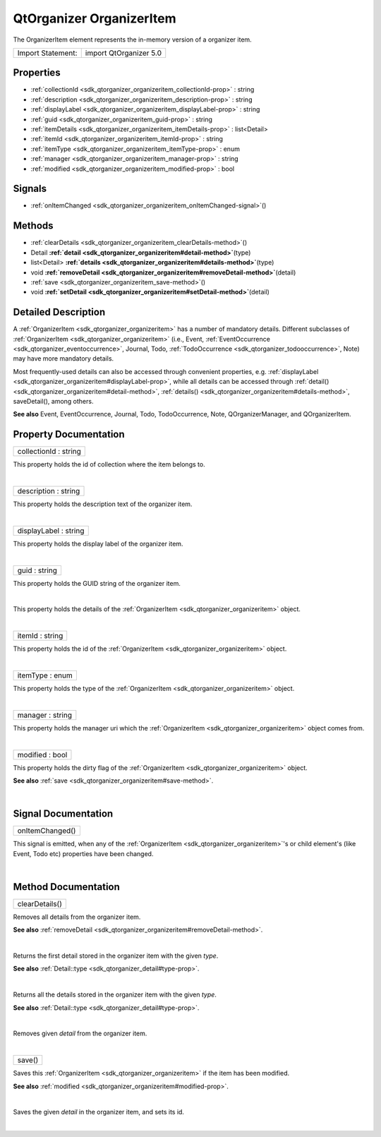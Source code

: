 .. _sdk_qtorganizer_organizeritem:
QtOrganizer OrganizerItem
=========================

The OrganizerItem element represents the in-memory version of a
organizer item.

+---------------------+--------------------------+
| Import Statement:   | import QtOrganizer 5.0   |
+---------------------+--------------------------+

Properties
----------

-  :ref:`collectionId <sdk_qtorganizer_organizeritem_collectionId-prop>`
   : string
-  :ref:`description <sdk_qtorganizer_organizeritem_description-prop>`
   : string
-  :ref:`displayLabel <sdk_qtorganizer_organizeritem_displayLabel-prop>`
   : string
-  :ref:`guid <sdk_qtorganizer_organizeritem_guid-prop>` : string
-  :ref:`itemDetails <sdk_qtorganizer_organizeritem_itemDetails-prop>`
   : list<Detail>
-  :ref:`itemId <sdk_qtorganizer_organizeritem_itemId-prop>` :
   string
-  :ref:`itemType <sdk_qtorganizer_organizeritem_itemType-prop>` :
   enum
-  :ref:`manager <sdk_qtorganizer_organizeritem_manager-prop>` :
   string
-  :ref:`modified <sdk_qtorganizer_organizeritem_modified-prop>` :
   bool

Signals
-------

-  :ref:`onItemChanged <sdk_qtorganizer_organizeritem_onItemChanged-signal>`\ ()

Methods
-------

-  :ref:`clearDetails <sdk_qtorganizer_organizeritem_clearDetails-method>`\ ()
-  Detail
   **:ref:`detail <sdk_qtorganizer_organizeritem#detail-method>`**\ (type)
-  list<Detail>
   **:ref:`details <sdk_qtorganizer_organizeritem#details-method>`**\ (type)
-  void
   **:ref:`removeDetail <sdk_qtorganizer_organizeritem#removeDetail-method>`**\ (detail)
-  :ref:`save <sdk_qtorganizer_organizeritem_save-method>`\ ()
-  void
   **:ref:`setDetail <sdk_qtorganizer_organizeritem#setDetail-method>`**\ (detail)

Detailed Description
--------------------

A :ref:`OrganizerItem <sdk_qtorganizer_organizeritem>` has a number of
mandatory details. Different subclasses of
:ref:`OrganizerItem <sdk_qtorganizer_organizeritem>` (i.e., Event,
:ref:`EventOccurrence <sdk_qtorganizer_eventoccurrence>`, Journal, Todo,
:ref:`TodoOccurrence <sdk_qtorganizer_todooccurrence>`, Note) may have more
mandatory details.

Most frequently-used details can also be accessed through convenient
properties, e.g.
:ref:`displayLabel <sdk_qtorganizer_organizeritem#displayLabel-prop>`,
while all details can be accessed through
:ref:`detail() <sdk_qtorganizer_organizeritem#detail-method>`,
:ref:`details() <sdk_qtorganizer_organizeritem#details-method>`,
saveDetail(), among others.

**See also** Event, EventOccurrence, Journal, Todo, TodoOccurrence,
Note, QOrganizerManager, and QOrganizerItem.

Property Documentation
----------------------

.. _sdk_qtorganizer_organizeritem_collectionId-prop:

+--------------------------------------------------------------------------+
|        \ collectionId : string                                           |
+--------------------------------------------------------------------------+

This property holds the id of collection where the item belongs to.

| 

.. _sdk_qtorganizer_organizeritem_description-prop:

+--------------------------------------------------------------------------+
|        \ description : string                                            |
+--------------------------------------------------------------------------+

This property holds the description text of the organizer item.

| 

.. _sdk_qtorganizer_organizeritem_displayLabel-prop:

+--------------------------------------------------------------------------+
|        \ displayLabel : string                                           |
+--------------------------------------------------------------------------+

This property holds the display label of the organizer item.

| 

.. _sdk_qtorganizer_organizeritem_guid-prop:

+--------------------------------------------------------------------------+
|        \ guid : string                                                   |
+--------------------------------------------------------------------------+

This property holds the GUID string of the organizer item.

| 

.. _sdk_qtorganizer_organizeritem_-prop:

+--------------------------------------------------------------------------+
| :ref:` <>`\ itemDetails : list<`Detail <sdk_qtorganizer_detail>`>         |
+--------------------------------------------------------------------------+

This property holds the details of the
:ref:`OrganizerItem <sdk_qtorganizer_organizeritem>` object.

| 

.. _sdk_qtorganizer_organizeritem_itemId-prop:

+--------------------------------------------------------------------------+
|        \ itemId : string                                                 |
+--------------------------------------------------------------------------+

This property holds the id of the
:ref:`OrganizerItem <sdk_qtorganizer_organizeritem>` object.

| 

.. _sdk_qtorganizer_organizeritem_itemType-prop:

+--------------------------------------------------------------------------+
|        \ itemType : enum                                                 |
+--------------------------------------------------------------------------+

This property holds the type of the
:ref:`OrganizerItem <sdk_qtorganizer_organizeritem>` object.

| 

.. _sdk_qtorganizer_organizeritem_manager-prop:

+--------------------------------------------------------------------------+
|        \ manager : string                                                |
+--------------------------------------------------------------------------+

This property holds the manager uri which the
:ref:`OrganizerItem <sdk_qtorganizer_organizeritem>` object comes from.

| 

.. _sdk_qtorganizer_organizeritem_modified-prop:

+--------------------------------------------------------------------------+
|        \ modified : bool                                                 |
+--------------------------------------------------------------------------+

This property holds the dirty flag of the
:ref:`OrganizerItem <sdk_qtorganizer_organizeritem>` object.

**See also** :ref:`save <sdk_qtorganizer_organizeritem#save-method>`.

| 

Signal Documentation
--------------------

.. _sdk_qtorganizer_organizeritem_onItemChanged()-prop:

+--------------------------------------------------------------------------+
|        \ onItemChanged()                                                 |
+--------------------------------------------------------------------------+

This signal is emitted, when any of the
:ref:`OrganizerItem <sdk_qtorganizer_organizeritem>`'s or child element's
(like Event, Todo etc) properties have been changed.

| 

Method Documentation
--------------------

.. _sdk_qtorganizer_organizeritem_clearDetails-method:

+--------------------------------------------------------------------------+
|        \ clearDetails()                                                  |
+--------------------------------------------------------------------------+

Removes all details from the organizer item.

**See also**
:ref:`removeDetail <sdk_qtorganizer_organizeritem#removeDetail-method>`.

| 

.. _sdk_qtorganizer_organizeritem_-method:

+--------------------------------------------------------------------------+
| :ref:` <>`\ `Detail <sdk_qtorganizer_detail>` detail(type)                |
+--------------------------------------------------------------------------+

Returns the first detail stored in the organizer item with the given
*type*.

**See also** :ref:`Detail::type <sdk_qtorganizer_detail#type-prop>`.

| 

.. _sdk_qtorganizer_organizeritem_-method:

+--------------------------------------------------------------------------+
| :ref:` <>`\ list<`Detail <sdk_qtorganizer_detail>`> details(type)         |
+--------------------------------------------------------------------------+

Returns all the details stored in the organizer item with the given
*type*.

**See also** :ref:`Detail::type <sdk_qtorganizer_detail#type-prop>`.

| 

.. _sdk_qtorganizer_organizeritem_void-method:

+--------------------------------------------------------------------------+
|        \ void                                                            |
| removeDetail(:ref:`detail <sdk_qtorganizer_organizeritem#detail-method>`)   |
+--------------------------------------------------------------------------+

Removes given *detail* from the organizer item.

| 

.. _sdk_qtorganizer_organizeritem_save-method:

+--------------------------------------------------------------------------+
|        \ save()                                                          |
+--------------------------------------------------------------------------+

Saves this :ref:`OrganizerItem <sdk_qtorganizer_organizeritem>` if the item
has been modified.

**See also** :ref:`modified <sdk_qtorganizer_organizeritem#modified-prop>`.

| 

.. _sdk_qtorganizer_organizeritem_void-method:

+--------------------------------------------------------------------------+
|        \ void                                                            |
| setDetail(:ref:`detail <sdk_qtorganizer_organizeritem#detail-method>`)      |
+--------------------------------------------------------------------------+

Saves the given *detail* in the organizer item, and sets its id.

| 
